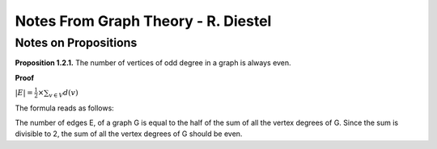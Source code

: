###################################
Notes From Graph Theory - R. Diestel
###################################

Notes on Propositions
----------------------

**Proposition 1.2.1.** The number of vertices of odd degree in a graph is
always even.

**Proof**

:math:`|E| = {\frac{1}{2}} {\times} {\sum_{v \in V} d(v)}`

The formula reads as follows:

The number of edges E, of a graph G is equal to the half of the sum of all
the vertex degrees of G.
Since the sum is divisible to 2, the sum of all the vertex degrees of G should be even.


